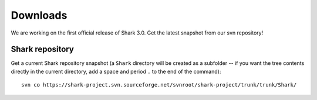Downloads
=========

We are working on the first official release of Shark 3.0.
Get the latest snapshot from our svn repository!

.. Shark library packages
   ----------------------

   The following links point to packages for specific architectures,
   for all other architectures you have to build the library
   using the `Shark sources`_:

   `Linux 64 bit Debian/Ubuntu package
   <https://nisys.dyndns.biz/shark/job/Shark_Linux_64Bit_GCC/lastSuccessfulBuild/artifact/Build/libshark-x86_64-3.0.0-Linux.deb>`_

   `Linux 32 bit Debian/Ubuntu package
   <https://nisys.dyndns.biz/shark/job/Shark_Linux_32Bit_GCC/lastSuccessfulBuild/artifact/Build/libshark-i386-3.0.0-Linux.deb>`_


   `MacOS X 64 bit diskimage <https://nisys.dyndns.biz/shark/job/Shark_OSX_64Bit_GCC/lastSuccessfulBuild/artifact/Build/libshark-i386-3.0.0-Darwin.dmg>`_


   `MS Windows 64 bit Visual Studio 2010 installer <https://nisys.dyndns.biz/shark/job/Shark_Win_64Bit_VS2010/lastSuccessfulBuild/artifact/Build/libshark-i386-3.0.0-win64.exe>`_

   `MS Windows 32 bit Visual Studio 2010 installer <https://nisys.dyndns.biz/shark/job/Shark_Win_32Bit_VS2010/lastSuccessfulBuild/artifact/Build/libshark-i386-3.0.0-win32.exe>`_

   `MS Windows 64 bit Visual Studio 2008 installer <https://nisys.dyndns.biz/shark/job/Shark_Win_64Bit_VS2008/lastSuccessfulBuild/artifact/Build/libshark-i386-3.0.0-win64.exe>`_

   `MS Windows 32 bit Visual Studio 2008 installer <https://nisys.dyndns.biz/shark/job/Shark_Win_32Bit_VS2008/lastSuccessfulBuild/artifact/Build/libshark-i386-3.0.0-win32.exe>`_



.. Shark documentation package
   ---------------------------

   The following package just contains the Shark documentation:

   `Documentation <https://nisys.dyndns.biz/shark/job/Shark_Documentation_Package/lastSuccessfulBuild/artifact/Build/libshark-3.0.0-doc.tar.bz2>`_



.. Shark sources
   -------------

   Please download the following package if you want to build Shark yourself:

   `Shark source code <https://nisys.dyndns.biz/shark/job/Shark_Source_Package/lastSuccessfulBuild/artifact/libshark-3.0.0-src.tar.bz2>`_

   See the :doc:`installation guide <../getting_started/installation>`
   for details on how to compile and install the library.




Shark repository
----------------

Get a current Shark repository snapshot (a ``Shark`` directory
will be created as a subfolder -- if you want the tree contents directly in the current
directory, add a space and period ``.`` to the end of the command)::

      svn co https://shark-project.svn.sourceforge.net/svnroot/shark-project/trunk/trunk/Shark/



